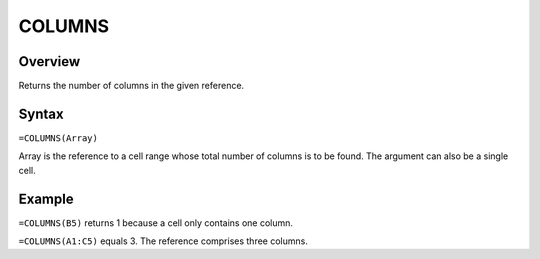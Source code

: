 =======
COLUMNS
=======

Overview
--------

Returns the number of columns in the given reference.

Syntax
------

``=COLUMNS(Array)``

Array is the reference to a cell range whose total number of columns is to be found. The argument can also be a single cell.

Example
-------

``=COLUMNS(B5)`` returns 1 because a cell only contains one column.

``=COLUMNS(A1:C5)`` equals 3. The reference comprises three columns.

